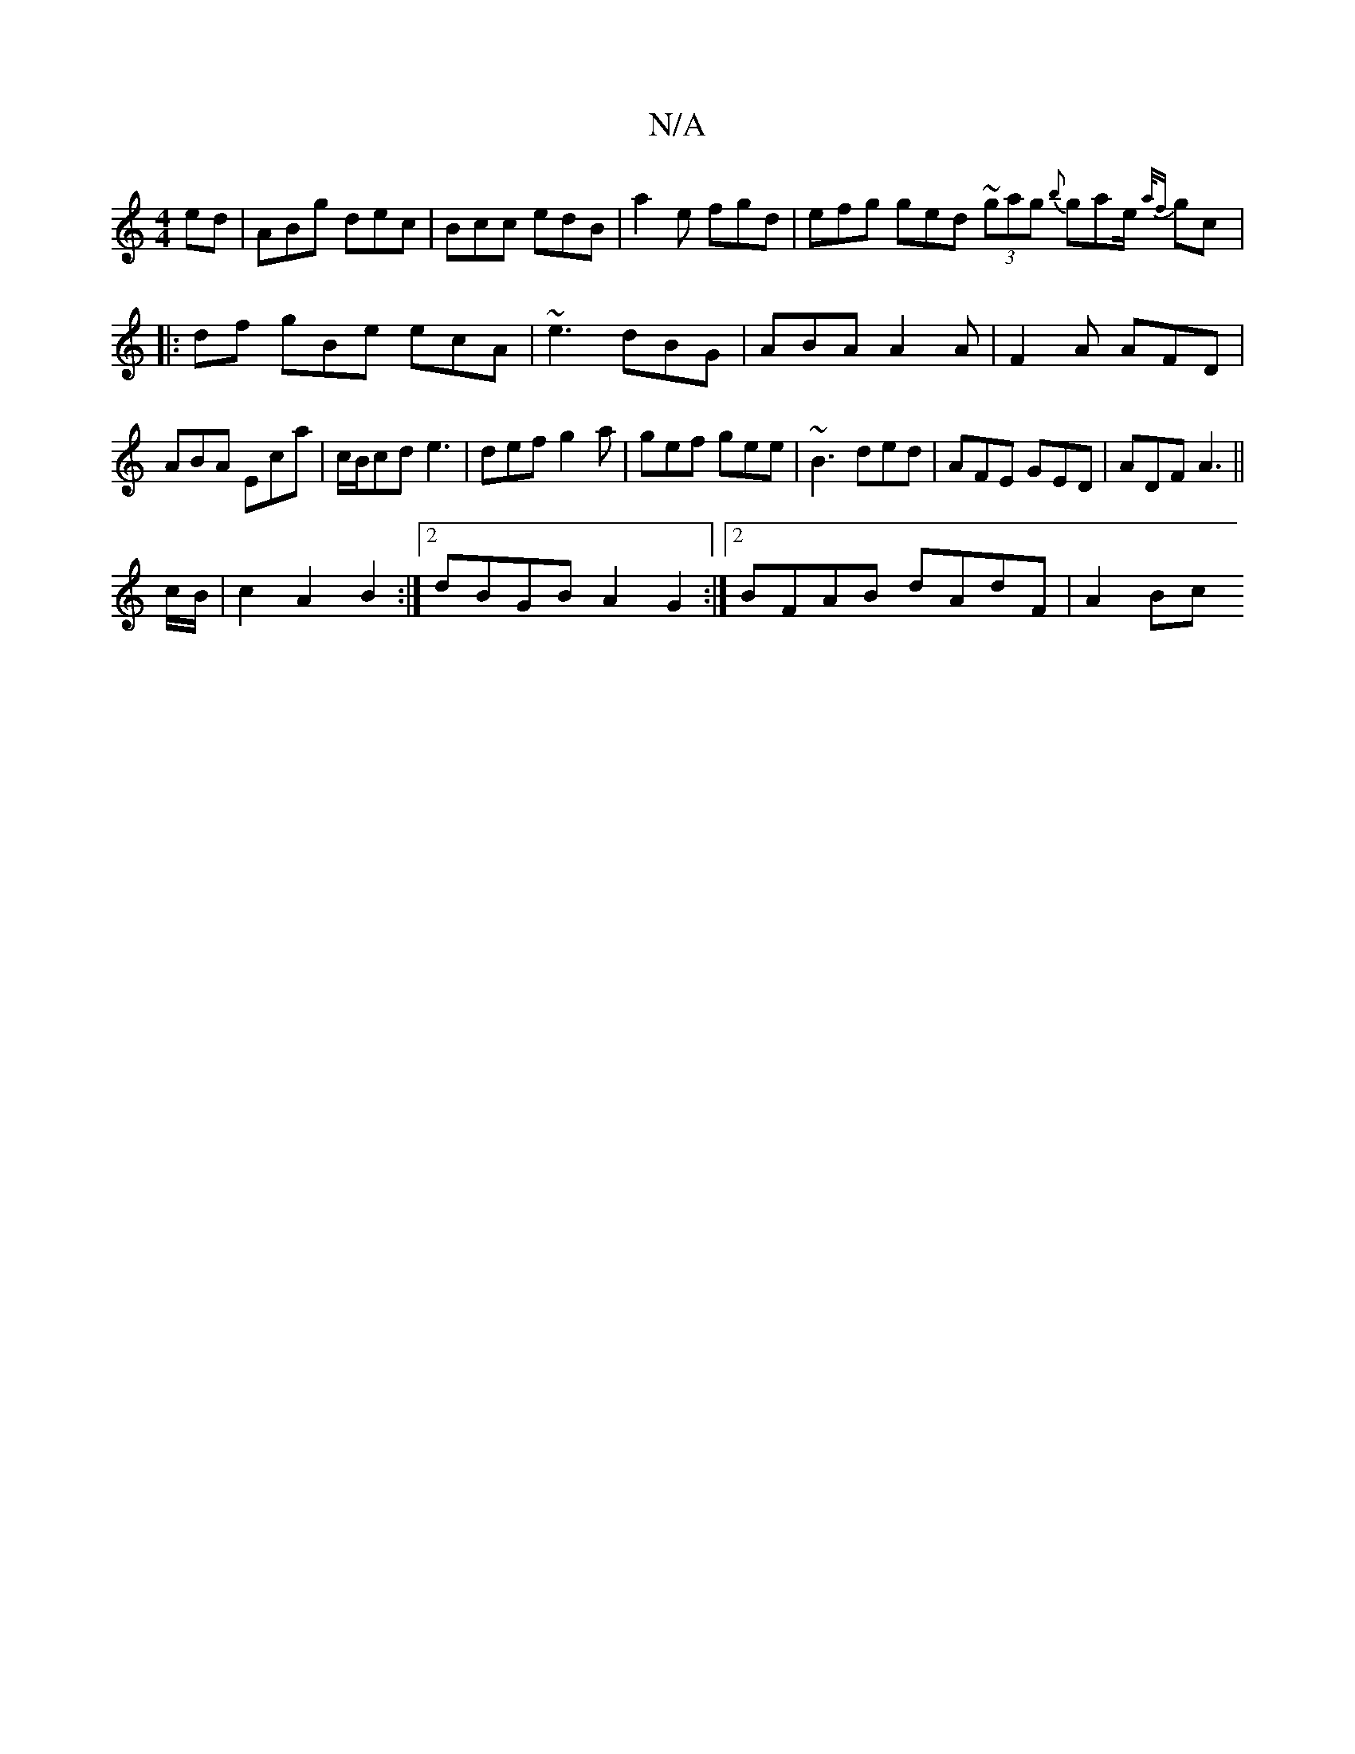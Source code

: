 X:1
T:N/A
M:4/4
R:N/A
K:Cmajor
ed|ABg dec|Bcc edB|a2e fgd | efg ged ~(3gag {b}gae/2 {a/f}gc|:df gBe ecA|~e3 dBG|ABA A2A|F2A AFD|ABA Eca|c/B/cd e3|def g2a|gef gee|~B3 ded|AFE GED|ADF A3||
c/B/|c2A2 B2:|2 dBGB A2G2:|2 BFAB dAdF|A2 Bc